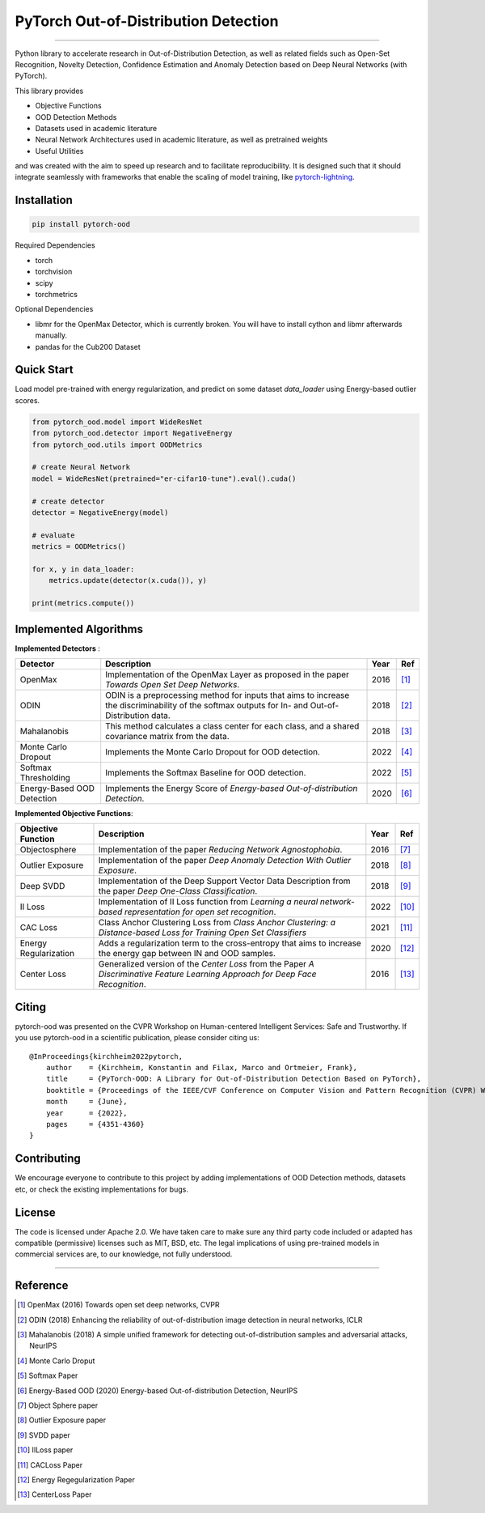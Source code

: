 PyTorch Out-of-Distribution Detection
=====================================

.. image:: https://img.shields.io/pypi/v/pytorch-ood.svg?color=brightgreen
   :target: https://pypi.org/project/pytorch-ood/
   :alt: PyPI version


.. image:: https://img.shields.io/badge/-Python 3.8+-blue?logo=python&logoColor=white
   :target: https://www.python.org/
   :alt: Python


.. image:: https://img.shields.io/badge/code%20style-black-black.svg?labelColor=gray
   :target: https://black.readthedocs.io/en/stable/
   :alt: Code style: black


.. image:: https://static.pepy.tech/badge/pytorch-ood
   :target: https://static.pepy.tech/badge/pytorch-ood
   :alt:


.. image:: https://gitlab.com/kkirchheim/pytorch-ood/badges/dev/pipeline.svg
   :target: https://gitlab.com/kkirchheim/pytorch-ood/badges/dev/pipeline.svg
   :alt:


.. image:: https://gitlab.com/kkirchheim/pytorch-ood/badges/dev/coverage.svg
   :target: https://gitlab.com/kkirchheim/pytorch-ood/badges/dev/coverage.svg
   :alt:

.. image:: https://readthedocs.org/projects/pytorch-ood/badge/?version=latest
   :target: https://pytorch-ood.readthedocs.io/en/latest/?badge=latest
   :alt: Documentation Status

-----

Python library to accelerate research in Out-of-Distribution Detection, as well as related
fields such as Open-Set Recognition, Novelty Detection, Confidence Estimation and Anomaly Detection
based on Deep Neural Networks (with PyTorch).

This library provides

- Objective Functions
- OOD Detection Methods
- Datasets used in academic literature
- Neural Network Architectures used in academic literature, as well as pretrained weights
- Useful Utilities

and was created with the aim to speed up research and to facilitate reproducibility.
It is designed such that it should integrate seamlessly with frameworks that enable the scaling of model training,
like `pytorch-lightning <https://www.pytorchlightning.ai>`_.


Installation
^^^^^^^^^^^^^^

.. code-block:: shell

   pip install pytorch-ood



Required Dependencies


* torch
* torchvision
* scipy
* torchmetrics


Optional Dependencies


* libmr for the OpenMax Detector, which is currently broken. You will have to install cython and libmr afterwards manually.
* pandas for the Cub200 Dataset


Quick Start
^^^^^^^^^^^
Load model pre-trained with energy regularization, and predict on some dataset `data_loader` using
Energy-based outlier scores.

.. code-block:: python

    from pytorch_ood.model import WideResNet
    from pytorch_ood.detector import NegativeEnergy
    from pytorch_ood.utils import OODMetrics

    # create Neural Network
    model = WideResNet(pretrained="er-cifar10-tune").eval().cuda()

    # create detector
    detector = NegativeEnergy(model)

    # evaluate
    metrics = OODMetrics()

    for x, y in data_loader:
        metrics.update(detector(x.cuda()), y)

    print(metrics.compute())




Implemented Algorithms
^^^^^^^^^^^^^^^^^^^^^^

**Implemented Detectors** :

+----------------------------+------------------------------------------------------------------------------------------------+------+--------------------+
| Detector                   | Description                                                                                    | Year | Ref                |
+============================+================================================================================================+======+====================+
| OpenMax                    | Implementation of the OpenMax Layer as proposed in the paper *Towards Open Set Deep Networks*. | 2016 | [#OpenMax]_        |
+----------------------------+------------------------------------------------------------------------------------------------+------+--------------------+
| ODIN                       | ODIN is a preprocessing method for inputs that aims to increase the discriminability of        | 2018 | [#ODIN]_           |
|                            | the softmax outputs for In- and Out-of-Distribution data.                                      |      |                    |
+----------------------------+------------------------------------------------------------------------------------------------+------+--------------------+
| Mahalanobis                | This method calculates a class center for each class, and a shared                             | 2018 | [#Mahalanobis]_    |
|                            | covariance matrix from the data.                                                               |      |                    |
+----------------------------+------------------------------------------------------------------------------------------------+------+--------------------+
| Monte Carlo Dropout        | Implements the Monte Carlo Dropout for OOD detection.                                          | 2022 | [#MonteCarloDrop]_ |
+----------------------------+------------------------------------------------------------------------------------------------+------+--------------------+
| Softmax Thresholding       | Implements the Softmax Baseline for OOD detection.                                             | 2022 | [#Softmax]_        |
+----------------------------+------------------------------------------------------------------------------------------------+------+--------------------+
| Energy-Based OOD Detection | Implements the Energy Score of *Energy-based Out-of-distribution Detection*.                   | 2020 | [#EnergyBasedOOD]_ |
+----------------------------+------------------------------------------------------------------------------------------------+------+--------------------+


**Implemented Objective Functions**:

+----------------------------+--------------------------------------------------------------------------------------------------+------+-------------------+
| Objective Function         | Description                                                                                      | Year | Ref               |
+============================+==================================================================================================+======+===================+
| Objectosphere              | Implementation of the paper *Reducing Network Agnostophobia*.                                    | 2016 | [#Objectosphere]_ |
+----------------------------+--------------------------------------------------------------------------------------------------+------+-------------------+
| Outlier Exposure           | Implementation of the paper *Deep Anomaly Detection With Outlier Exposure*.                      | 2018 | [#OE]_            |
+----------------------------+--------------------------------------------------------------------------------------------------+------+-------------------+
| Deep SVDD                  | Implementation of the Deep Support Vector Data Description from the paper *Deep One-Class        | 2018 | [#SVDD]_          |
|                            | Classification*.                                                                                 |      |                   |
+----------------------------+--------------------------------------------------------------------------------------------------+------+-------------------+
| II Loss                    | Implementation of II Loss function from *Learning a neural network-based representation for      | 2022 | [#IILoss]_        |
|                            | open set recognition*.                                                                           |      |                   |
+----------------------------+--------------------------------------------------------------------------------------------------+------+-------------------+
| CAC Loss                   | Class Anchor Clustering Loss from *Class Anchor Clustering: a Distance-based Loss for Training   | 2021 | [#CACLoss]_       |
|                            | Open Set Classifiers*                                                                            |      |                   |
+----------------------------+--------------------------------------------------------------------------------------------------+------+-------------------+
| Energy Regularization      | Adds a regularization term to the cross-entropy that aims to increase the energy gap between IN  | 2020 | [#EnergyReg]_     |
|                            | and OOD samples.                                                                                 |      |                   |
+----------------------------+--------------------------------------------------------------------------------------------------+------+-------------------+
| Center Loss                | Generalized version of the *Center Loss* from the Paper *A Discriminative Feature Learning       | 2016 | [#CenterLoss]_    |
|                            | Approach for Deep Face Recognition*.                                                             |      |                   |
+----------------------------+--------------------------------------------------------------------------------------------------+------+-------------------+


Citing
^^^^^^^

pytorch-ood was presented on the CVPR Workshop on Human-centered Intelligent Services: Safe and Trustworthy.
If you use pytorch-ood in a scientific publication, please consider citing us::

    @InProceedings{kirchheim2022pytorch,
        author    = {Kirchheim, Konstantin and Filax, Marco and Ortmeier, Frank},
        title     = {PyTorch-OOD: A Library for Out-of-Distribution Detection Based on PyTorch},
        booktitle = {Proceedings of the IEEE/CVF Conference on Computer Vision and Pattern Recognition (CVPR) Workshops},
        month     = {June},
        year      = {2022},
        pages     = {4351-4360}
    }


Contributing
^^^^^^^^^^^^
We encourage everyone to contribute to this project by adding implementations of OOD Detection methods, datasets etc,
or check the existing implementations for bugs.

License
^^^^^^^
The code is licensed under Apache 2.0. We have taken care to make sure any third party code included or adapted has compatible (permissive) licenses such as MIT, BSD, etc.
The legal implications of using pre-trained models in commercial services are, to our knowledge, not fully understood.

----

Reference
^^^^^^^^^
.. [#OpenMax]  OpenMax (2016) Towards open set deep networks, CVPR

.. [#ODIN] ODIN (2018)  Enhancing the reliability of out-of-distribution image detection in neural networks, ICLR

.. [#Mahalanobis] Mahalanobis (2018)  A simple unified framework for detecting out-of-distribution samples and adversarial attacks, NeurIPS

.. [#MonteCarloDrop] Monte Carlo Droput

.. [#Softmax] Softmax Paper

.. [#EnergyBasedOOD] Energy-Based OOD (2020) Energy-based Out-of-distribution Detection, NeurIPS

.. [#Objectosphere] Object Sphere paper

.. [#OE] Outlier Exposure paper

.. [#SVDD] SVDD paper

.. [#IILoss] IILoss paper

.. [#CACLoss] CACLoss Paper

.. [#EnergyReg] Energy Regegularization Paper

.. [#CenterLoss] CenterLoss Paper
